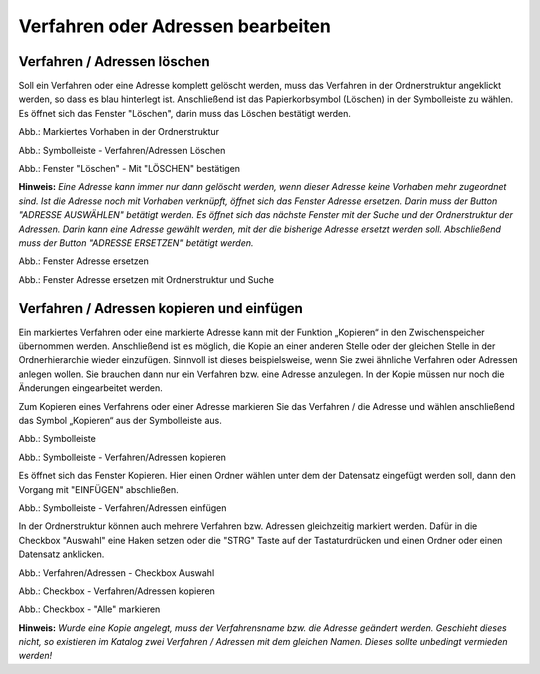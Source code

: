 Verfahren oder Adressen bearbeiten
==================================

Verfahren / Adressen löschen
----------------------------
 
Soll ein Verfahren oder eine Adresse komplett gelöscht werden, muss das Verfahren in der Ordnerstruktur angeklickt werden, so dass es blau hinterlegt ist. Anschließend ist das Papierkorbsymbol (Löschen) in der Symbolleiste zu wählen. Es öffnet sich das Fenster "Löschen", darin muss das Löschen bestätigt werden.

.. image:: ../img-ige-ng/bearbeiten/ige-ng_bearbeiten_ordnerstruktur.png
   :width: 400

Abb.: Markiertes Vorhaben in der Ordnerstruktur

.. image:: ../img-ige-ng/bearbeiten/ige-ng_bearbeiten_symbolleiste.png
   :width: 300

Abb.: Symbolleiste - Verfahren/Adressen Löschen

.. image:: ../img-ige-ng/bearbeiten/ige-ng_bearbeiten_datensatz-loeschen.png
   :width: 400

Abb.: Fenster "Löschen" - Mit "LÖSCHEN" bestätigen

**Hinweis:** 
*Eine Adresse kann immer nur dann gelöscht werden, wenn dieser Adresse keine Vorhaben mehr zugeordnet sind. Ist die Adresse noch mit Vorhaben verknüpft, öffnet sich das Fenster Adresse ersetzen. Darin muss der Button "ADRESSE AUSWÄHLEN" betätigt werden. Es öffnet sich das nächste Fenster  mit der Suche und der Ordnerstruktur der Adressen. Darin kann eine Adresse gewählt werden, mit der die bisherige Adresse ersetzt werden soll. Abschließend muss der Button "ADRESSE ERSETZEN" betätigt werden.*

.. image:: ../img-ige-ng/adressen/ige-ng_adresse-ersetzen.png
   :width: 500

Abb.: Fenster Adresse ersetzen

.. image:: ../img-ige-ng/adressen/ige-ng_adresse-ersetzen_ordenerstruktur.png
   :width: 500

Abb.: Fenster Adresse ersetzen mit Ordnerstruktur und Suche


Verfahren / Adressen kopieren und einfügen
------------------------------------------

Ein markiertes Verfahren oder eine markierte Adresse kann mit der Funktion „Kopieren“ in den Zwischenspeicher übernommen werden. Anschließend ist es möglich, die Kopie an einer anderen Stelle oder der gleichen Stelle in der Ordnerhierarchie wieder einzufügen. Sinnvoll ist dieses beispielsweise, wenn Sie zwei ähnliche Verfahren oder Adressen anlegen wollen. Sie brauchen dann nur ein Verfahren bzw. eine Adresse anzulegen. In der Kopie müssen nur noch die Änderungen eingearbeitet werden. 

Zum Kopieren eines Verfahrens oder einer Adresse markieren Sie das Verfahren / die Adresse und wählen anschließend das Symbol „Kopieren“ aus der Symbolleiste aus. 

.. image:: ../img-ige-ng/bearbeiten/ige-ng_bearbeiten_symbolleiste.png
   :width: 300

Abb.: Symbolleiste

.. image:: ../img-ige-ng/bearbeiten/ige-ng_bearbeiten_kopieren.png
   :width: 300

Abb.: Symbolleiste - Verfahren/Adressen kopieren

Es öffnet sich das Fenster Kopieren. Hier einen Ordner wählen unter dem der Datensatz eingefügt werden soll, dann den Vorgang mit "EINFÜGEN" abschließen.

.. image:: ../img-ige-ng/bearbeiten/ige-ng_bearbeiten_einfuegen.png
   :width: 300

Abb.: Symbolleiste - Verfahren/Adressen einfügen

In der Ordnerstruktur können auch mehrere Verfahren bzw. Adressen gleichzeitig markiert werden. Dafür in die Checkbox "Auswahl" eine Haken setzen oder die "STRG" Taste auf der Tastaturdrücken und einen Ordner oder einen Datensatz anklicken.

.. image:: ../img-ige-ng/bearbeiten/ige-ng_bearbeiten_checkbox-auswahl.png
   :width: 500

Abb.: Verfahren/Adressen - Checkbox Auswahl
 

.. image:: ../img-ige-ng/bearbeiten/ige-ng_bearbeiten_ausgewaehlte-kopieren.png
   :width: 500

Abb.: Checkbox - Verfahren/Adressen kopieren

.. image:: ../img-ige-ng/bearbeiten/ige-ng_bearbeiten_alle-auswaehlen.png
   :width: 500

Abb.: Checkbox - "Alle" markieren


**Hinweis:**
*Wurde eine Kopie angelegt, muss der Verfahrensname bzw. die Adresse geändert werden. Geschieht dieses nicht, so existieren im Katalog zwei Verfahren / Adressen mit dem gleichen Namen. Dieses sollte unbedingt vermieden werden!*
